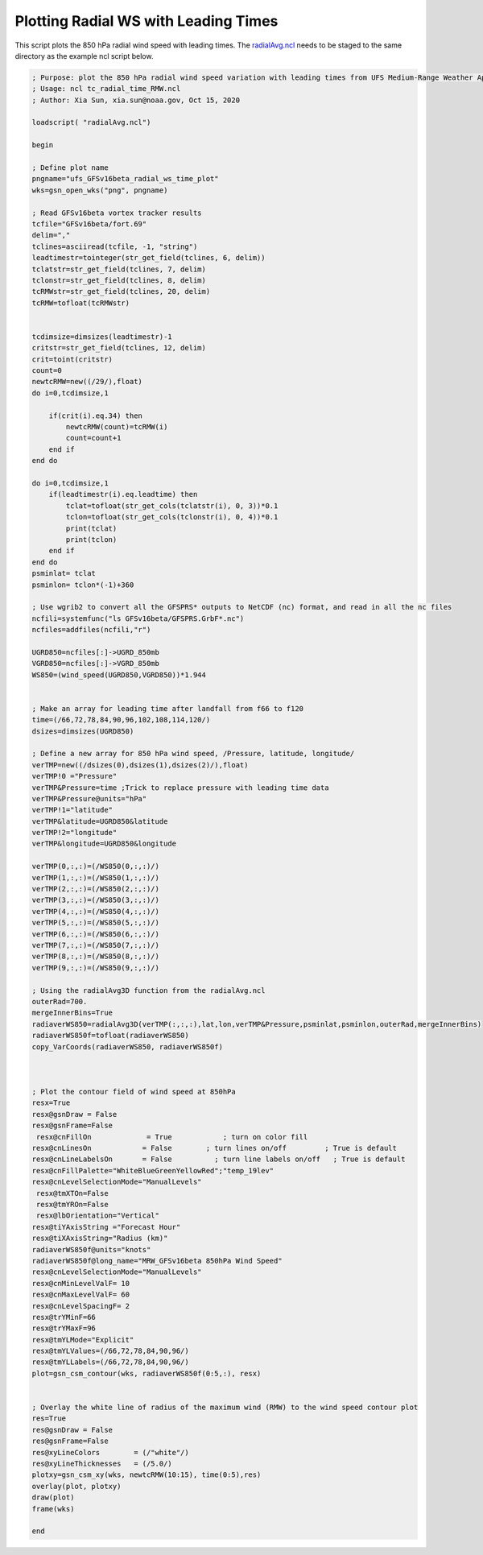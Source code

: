 .. only:: html

    .. note::
        :class: sphx-glr-download-link-note

        Click :ref:`here <sphx_glr_download_auto_examples_tc_radial_time_RMW.py>`     to download the full example code
    .. rst-class:: sphx-glr-example-title

    .. _sphx_glr_auto_examples_tc_radial_time_RMW.ncl:


Plotting Radial WS with Leading Times
===========

This script plots the 850 hPa radial wind speed with leading times. The `radialAvg.ncl <https://github.com/E3SM-Project/ACME-ECP/blob/master/components/homme/dcmip_tests/dcmip2016_test2_tropical_cyclone/preqx/radialAvg.ncl>`_ needs to be staged to the same directory as the example ncl script below.


.. code-block:: default
    
    ; Purpose: plot the 850 hPa radial wind speed variation with leading times from UFS Medium-Range Weather App model run outputs, as well as the GFDL tc-tracker outputs. The radialAvg.ncl needs to be staged to the same directory from UFS Medium-Range Weather App model run outputs, as well as the GFDL tc-tracker outputs.
    ; Usage: ncl tc_radial_time_RMW.ncl
    ; Author: Xia Sun, xia.sun@noaa.gov, Oct 15, 2020

    loadscript( "radialAvg.ncl")

    begin

    ; Define plot name
    pngname="ufs_GFSv16beta_radial_ws_time_plot"
    wks=gsn_open_wks("png", pngname)

    ; Read GFSv16beta vortex tracker results
    tcfile="GFSv16beta/fort.69"
    delim=","
    tclines=asciiread(tcfile, -1, "string")
    leadtimestr=tointeger(str_get_field(tclines, 6, delim))
    tclatstr=str_get_field(tclines, 7, delim)
    tclonstr=str_get_field(tclines, 8, delim)
    tcRMWstr=str_get_field(tclines, 20, delim)
    tcRMW=tofloat(tcRMWstr)


    tcdimsize=dimsizes(leadtimestr)-1
    critstr=str_get_field(tclines, 12, delim)
    crit=toint(critstr)
    count=0
    newtcRMW=new((/29/),float)
    do i=0,tcdimsize,1

        if(crit(i).eq.34) then
            newtcRMW(count)=tcRMW(i)
            count=count+1
        end if
    end do

    do i=0,tcdimsize,1
        if(leadtimestr(i).eq.leadtime) then
            tclat=tofloat(str_get_cols(tclatstr(i), 0, 3))*0.1
            tclon=tofloat(str_get_cols(tclonstr(i), 0, 4))*0.1
            print(tclat)
            print(tclon)
        end if
    end do
    psminlat= tclat
    psminlon= tclon*(-1)+360

    ; Use wgrib2 to convert all the GFSPRS* outputs to NetCDF (nc) format, and read in all the nc files
    ncfili=systemfunc("ls GFSv16beta/GFSPRS.GrbF*.nc")
    ncfiles=addfiles(ncfili,"r")

    UGRD850=ncfiles[:]->UGRD_850mb
    VGRD850=ncfiles[:]->VGRD_850mb
    WS850=(wind_speed(UGRD850,VGRD850))*1.944


    ; Make an array for leading time after landfall from f66 to f120
    time=(/66,72,78,84,90,96,102,108,114,120/)
    dsizes=dimsizes(UGRD850)

    ; Define a new array for 850 hPa wind speed, /Pressure, latitude, longitude/
    verTMP=new((/dsizes(0),dsizes(1),dsizes(2)/),float)
    verTMP!0 ="Pressure"
    verTMP&Pressure=time ;Trick to replace pressure with leading time data
    verTMP&Pressure@units="hPa"
    verTMP!1="latitude"
    verTMP&latitude=UGRD850&latitude
    verTMP!2="longitude"
    verTMP&longitude=UGRD850&longitude

    verTMP(0,:,:)=(/WS850(0,:,:)/)
    verTMP(1,:,:)=(/WS850(1,:,:)/)
    verTMP(2,:,:)=(/WS850(2,:,:)/)
    verTMP(3,:,:)=(/WS850(3,:,:)/)
    verTMP(4,:,:)=(/WS850(4,:,:)/)
    verTMP(5,:,:)=(/WS850(5,:,:)/)
    verTMP(6,:,:)=(/WS850(6,:,:)/)
    verTMP(7,:,:)=(/WS850(7,:,:)/)
    verTMP(8,:,:)=(/WS850(8,:,:)/)
    verTMP(9,:,:)=(/WS850(9,:,:)/)

    ; Using the radialAvg3D function from the radialAvg.ncl
    outerRad=700.
    mergeInnerBins=True
    radiaverWS850=radialAvg3D(verTMP(:,:,:),lat,lon,verTMP&Pressure,psminlat,psminlon,outerRad,mergeInnerBins)
    radiaverWS850f=tofloat(radiaverWS850)
    copy_VarCoords(radiaverWS850, radiaverWS850f)



    ; Plot the contour field of wind speed at 850hPa
    resx=True
    resx@gsnDraw = False
    resx@gsnFrame=False
     resx@cnFillOn             = True            ; turn on color fill
    resx@cnLinesOn            = False        ; turn lines on/off         ; True is default
    resx@cnLineLabelsOn       = False          ; turn line labels on/off   ; True is default
    resx@cnFillPalette="WhiteBlueGreenYellowRed";"temp_19lev"
    resx@cnLevelSelectionMode="ManualLevels"
     resx@tmXTOn=False
     resx@tmYROn=False
     resx@lbOrientation="Vertical" 
    resx@tiYAxisString ="Forecast Hour"
    resx@tiXAxisString="Radius (km)"
    radiaverWS850f@units="knots"
    radiaverWS850f@long_name="MRW_GFSv16beta 850hPa Wind Speed"
    resx@cnLevelSelectionMode="ManualLevels"
    resx@cnMinLevelValF= 10
    resx@cnMaxLevelValF= 60
    resx@cnLevelSpacingF= 2
    resx@trYMinF=66
    resx@trYMaxF=96
    resx@tmYLMode="Explicit"
    resx@tmYLValues=(/66,72,78,84,90,96/)
    resx@tmYLLabels=(/66,72,78,84,90,96/)
    plot=gsn_csm_contour(wks, radiaverWS850f(0:5,:), resx)


    ; Overlay the white line of radius of the maximum wind (RMW) to the wind speed contour plot
    res=True
    res@gsnDraw = False
    res@gsnFrame=False
    res@xyLineColors        = (/"white"/) 
    res@xyLineThicknesses   = (/5.0/)
    plotxy=gsn_csm_xy(wks, newtcRMW(10:15), time(0:5),res)
    overlay(plot, plotxy)
    draw(plot)
    frame(wks)

    end



.. _sphx_glr_download_auto_examples_tc_radial_time_RMW.ncl:

.. figure:: auto_examples/images/thumb/Radial_WS_TimeSeries_thumb.png
  :width: 600
  :align: center
.. only :: html

 .. container:: sphx-glr-footer
    :class: sphx-glr-footer-example



  .. container:: sphx-glr-download sphx-glr-download-python

     :download:`Download NCL source code: tc_radial_time_RMW.ncl <../examples/tc_radial_time_RMW.ncl>`



.. only:: html

 .. rst-class:: sphx-glr-signature

    `Gallery generated by Sphinx-Gallery <https://sphinx-gallery.github.io>`_
